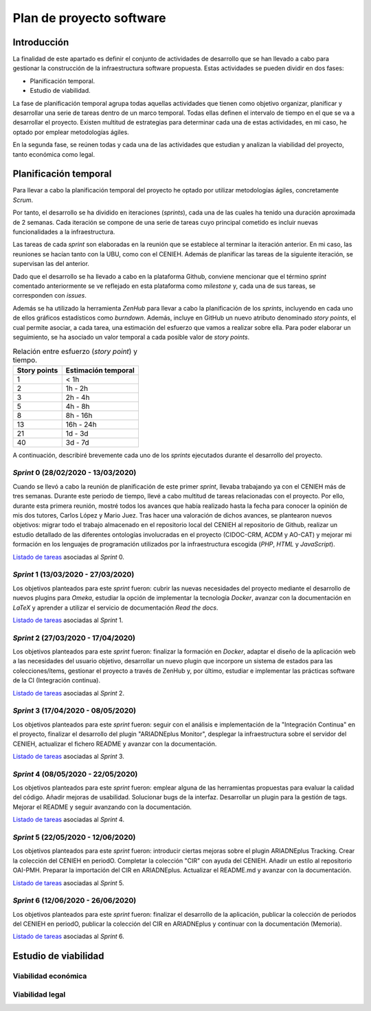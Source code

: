 =========================
Plan de proyecto software
=========================

Introducción
------------
La finalidad de este apartado es definir el conjunto de actividades de desarrollo que se han llevado a cabo para gestionar la construcción de la infraestructura software propuesta. Estas actividades se pueden dividir en dos fases:

- Planificación temporal.
- Estudio de viabilidad.

La fase de planificación temporal agrupa todas aquellas actividades que tienen como objetivo organizar, planificar y desarrollar una serie de tareas dentro de un marco temporal. Todas ellas definen el intervalo de tiempo en el que se va a desarrollar el proyecto. Existen multitud de estrategias para determinar cada una de estas actividades, en mi caso, he optado por emplear metodologías ágiles.

En la segunda fase, se reúnen todas y cada una de las actividades que estudian y analizan la viabilidad del proyecto, tanto económica como legal.

Planificación temporal
----------------------

Para llevar a cabo la planificación temporal del proyecto he optado por utilizar metodologías ágiles, concretamente *Scrum*.

Por tanto, el desarrollo se ha dividido en iteraciones (*sprints*), cada una de las cuales ha tenido una duración aproximada de 2 semanas. Cada iteración se compone de una serie de tareas cuyo principal cometido es incluir nuevas funcionalidades a la infraestructura.

Las tareas de cada *sprint* son elaboradas en la reunión que se establece al terminar la iteración anterior. En mi caso, las reuniones se hacían tanto con la UBU, como con el CENIEH. Además de planificar las tareas de la siguiente iteración, se supervisan las del anterior.

Dado que el desarrollo se ha llevado a cabo en la plataforma Github, conviene mencionar que el término *sprint* comentado anteriormente se ve reflejado en esta plataforma como *milestone* y, cada una de sus tareas, se corresponden con *issues*.

Además se ha utilizado la herramienta *ZenHub* para llevar a cabo la planificación de los *sprints*, incluyendo en cada uno de ellos gráficos estadísticos como *burndown*. Además, incluye en GitHub un nuevo atributo denominado *story points*, el cual permite asociar, a cada tarea, una estimación del esfuerzo que vamos a realizar sobre ella. Para poder elaborar un seguimiento, se ha asociado un valor temporal a cada posible valor de *story points*.

.. table:: Relación entre esfuerzo (*story point*) y tiempo.
   :widths: auto

   ===================  ===================
   Story points         Estimación temporal
   ===================  ===================
   1                    < 1h
   2                    1h - 2h
   3                    2h - 4h
   5                    4h - 8h
   8                    8h - 16h
   13                   16h - 24h
   21                   1d - 3d
   40                   3d - 7d
   ===================  ===================

A continuación, describiré brevemente cada uno de los *sprints* ejecutados durante el desarrollo del proyecto.

*Sprint* 0 (28/02/2020 - 13/03/2020)
~~~~~~~~~~~~~~~~~~~~~~~~~~~~~~~~~~~~

Cuando se llevó a cabo la reunión de planificación de este primer *sprint*, llevaba trabajando ya con el CENIEH más de tres semanas. Durante este periodo de tiempo, llevé a cabo multitud de tareas relacionadas con el proyecto. Por ello, durante esta primera reunión, mostré todos los avances que había realizado hasta la fecha para conocer la opinión de mis dos tutores, Carlos López y Mario Juez.
Tras hacer una valoración de dichos avances, se plantearon nuevos objetivos: migrar todo el trabajo almacenado en el repositorio local del CENIEH al repositorio de Github, realizar un estudio detallado de las diferentes ontologías involucradas en el proyecto (CIDOC-CRM, ACDM y AO-CAT) y mejorar mi formación en los lenguajes de programación utilizados por la infraestructura escogida (*PHP*, *HTML* y *JavaScript*).

`Listado de tareas <https://github.com/gcm1001/TFG-CeniehAriadne/milestone/1>`__ asociadas al *Sprint* 0.

*Sprint* 1 (13/03/2020 - 27/03/2020)
~~~~~~~~~~~~~~~~~~~~~~~~~~~~~~~~~~~~

Los objetivos planteados para este *sprint* fueron: cubrir las nuevas necesidades del proyecto mediante el desarrollo de nuevos plugins para *Omeka*, estudiar la opción de implementar la tecnología *Docker*, avanzar con la documentación en *LaTeX* y aprender a utilizar el servicio de documentación *Read the docs*.

`Listado de tareas <https://github.com/gcm1001/TFG-CeniehAriadne/milestone/2>`__ asociadas al *Sprint* 1.

*Sprint* 2 (27/03/2020 - 17/04/2020)
~~~~~~~~~~~~~~~~~~~~~~~~~~~~~~~~~~~~

Los objetivos planteados para este *sprint* fueron: finalizar la formación en *Docker*, adaptar el diseño de la aplicación web a las necesidades del usuario objetivo, desarrollar un nuevo plugin que incorpore un sistema de estados para las colecciones/ítems, gestionar el proyecto a través de ZenHub y, por último, estudiar e implementar las prácticas software de la CI (Integración continua).

`Listado de tareas <https://github.com/gcm1001/TFG-CeniehAriadne/milestone/3>`__ asociadas al *Sprint* 2.

.. image:: ../_static/images/sprint02.png
   :alt: Diagrama *burndown* del *sprint* 2.
   :scale: 80%
   :align: center

*Sprint* 3 (17/04/2020 - 08/05/2020)
~~~~~~~~~~~~~~~~~~~~~~~~~~~~~~~~~~~~
Los objetivos planteados para este *sprint* fueron: seguir con el análisis e implementación de la "Integración Continua" en el proyecto, finalizar el desarrollo del plugin "ARIADNEplus Monitor", desplegar la infraestructura sobre el servidor del CENIEH, actualizar el fichero README y avanzar con la documentación.

`Listado de tareas <https://github.com/gcm1001/TFG-CeniehAriadne/milestone/4>`__ asociadas al *Sprint* 3.

.. image:: ../_static/images/sprint03.png
   :alt: Diagrama *burndown* del *sprint* 3.
   :scale: 80%
   :align: center

*Sprint* 4 (08/05/2020 - 22/05/2020)
~~~~~~~~~~~~~~~~~~~~~~~~~~~~~~~~~~~~
Los objetivos planteados para este *sprint* fueron: emplear alguna de las herramientas propuestas para evaluar la calidad del código. Añadir mejoras de usabilidad. Solucionar bugs de la interfaz. Desarrollar un plugin para la gestión de tags. Mejorar el README y seguir avanzando con la documentación.

`Listado de tareas <https://github.com/gcm1001/TFG-CeniehAriadne/milestone/5>`__ asociadas al *Sprint* 4.

.. image:: ../_static/images/sprint04.png
   :alt: Diagrama *burndown* del *sprint* 4.
   :scale: 80%
   :align: center

*Sprint* 5 (22/05/2020 - 12/06/2020)
~~~~~~~~~~~~~~~~~~~~~~~~~~~~~~~~~~~~
Los objetivos planteados para este *sprint* fueron: introducir ciertas mejoras sobre el plugin ARIADNEplus Tracking. Crear la colección del CENIEH en periodO. Completar la colección "CIR" con ayuda del CENIEH. Añadir un estilo al repositorio OAI-PMH. Preparar la importación del CIR en ARIADNEplus. Actualizar el README.md y avanzar con la documentación.

`Listado de tareas <https://github.com/gcm1001/TFG-CeniehAriadne/milestone/6>`__ asociadas al *Sprint* 5.

.. image:: ../_static/images/sprint05.png
   :alt: Diagrama *burndown* del *sprint* 5.
   :scale: 80%
   :align: center

*Sprint* 6 (12/06/2020 - 26/06/2020)
~~~~~~~~~~~~~~~~~~~~~~~~~~~~~~~~~~~~
Los objetivos planteados para este *sprint* fueron: finalizar el desarrollo de la aplicación, publicar la colección de periodos del CENIEH en periodO, publicar la colección del CIR en ARIADNEplus y continuar con la documentación (Memoria).

`Listado de tareas <https://github.com/gcm1001/TFG-CeniehAriadne/milestone/7>`__ asociadas al *Sprint* 6.


Estudio de viabilidad
---------------------

Viabilidad económica
~~~~~~~~~~~~~~~~~~~~

Viabilidad legal
~~~~~~~~~~~~~~~~

